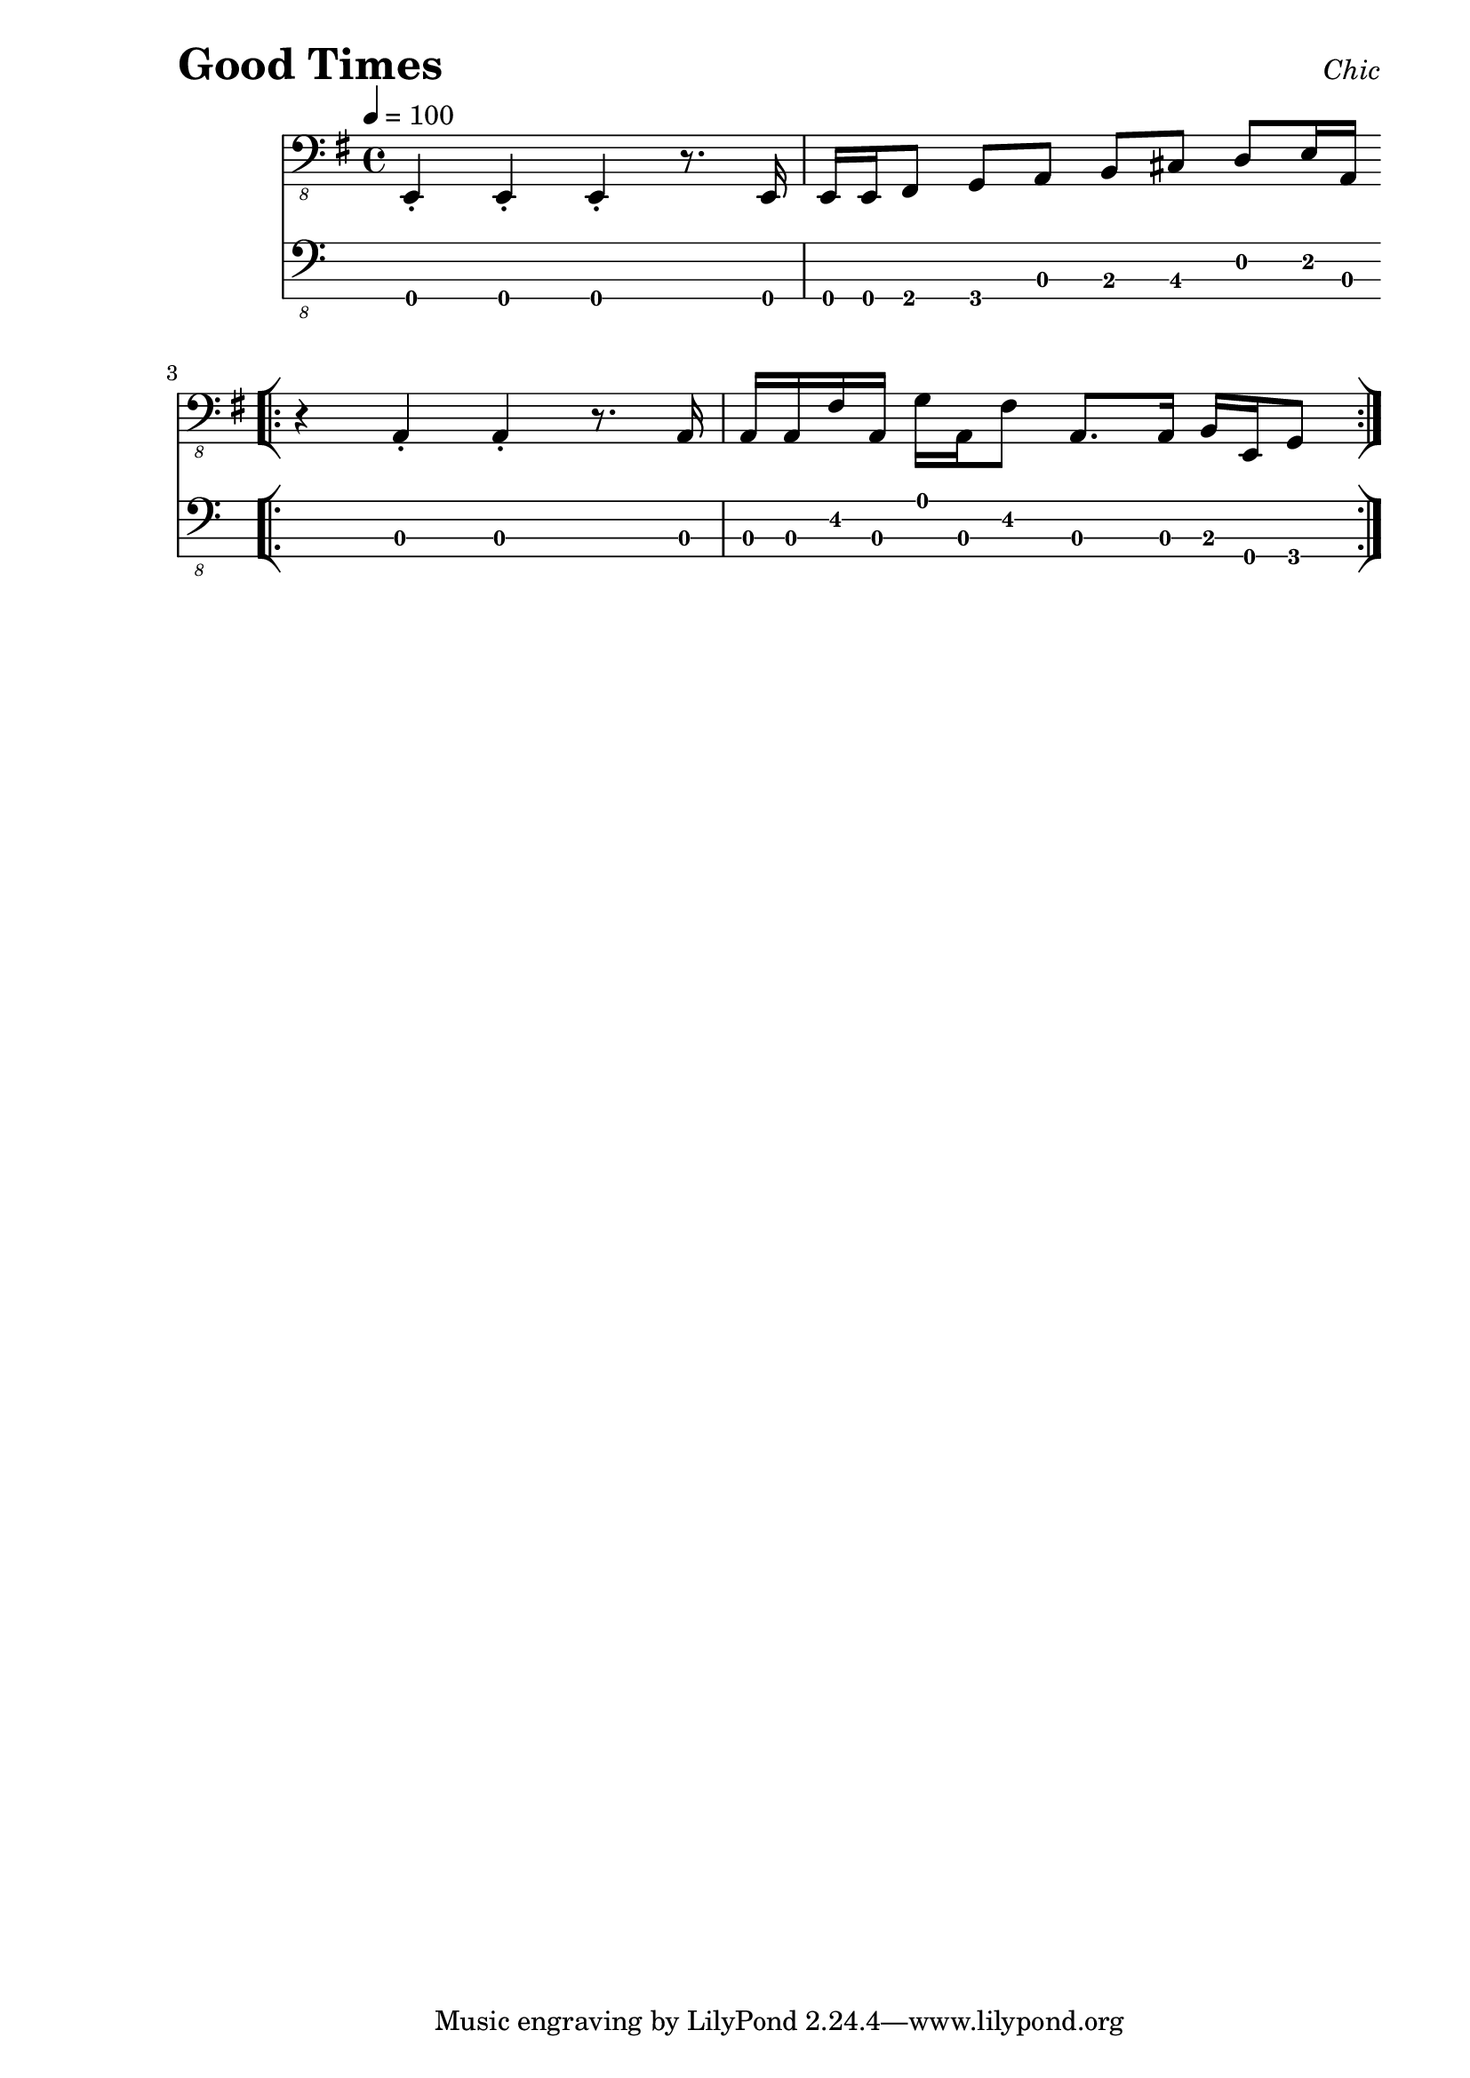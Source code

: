 % LilyBin

\version "2.18.0"

\header {
  piece = \markup { \fontsize #4 \bold "Good Times" }
  opus = \markup { \italic "Chic" }
}

\paper { 
  left-margin = 1.0\in
  right-margin = 0.5\in
}

%{
https://nzmusician.co.nz/lessons/bass-in-your-face/

The second tune, the one from the 1970s, is Good Times by Chic (in
1979), whose bassist Bernard Edwards was co-composer and producer for
the band (along with guitarist, Nile Rogers). Both Edwards and Rogers
produced, together and individually, hits for several other artists
such as Diana Ross, Carly Simon, Madonna, Rod Stewart and The Power
Station. Needless to say, Chic mixes had a bass in your face
effect –which is, of course, the way it should be – check out his
playing on Everybody Dance and Le Freak on Youtube.

The Good Times bass line (which bears a strong similarity to Roxy
Music’s Love Is The Drug from 1975) uses the E Dorian/Mixolydian (a
little of both in bars 1 and 2)) and notes from the A Mixolydian scale
(bars 3 and 4) for its construction. While the guitar plays Em7 to
E7sus, the bass has an ascending line from low E through F#, G and A
with the important major 6 rising to the b7 – C# to D – before moving
up to E an octave higher.  It then moves down to A on a semiquaver
(1/16 note) push for the next two bar phrase. This phrase has the
guitar playing Asus4 to A6 (A Mixolydian by the way is A, B, C#, D, E,
F#, G, A, although this bass line only uses low A and the higher F#
and G – see the tablature). This four bar sequence is repeated six
times before changing slightly for the verse line, which has similar
guitar chords.

%}

my_notes = \relative c,, {
  \clef "bass_8"
  \key g \major
  \time 4/4
  %%\set Timing.beamExceptions = #'()
  %%\set Timing.baseMoment = #(ly:make-moment 1/4)
  %%\set Timing.beatStructure = #'(1 1 1 1)
  \tempo 4 = 100

  e4-. e4-. e4-. r8. e16 |
  e16 e16 fis8 g8 a8 b8 cis8 d8 e16 a,16 |
  \break
  \repeat volta 6 {
    \bar "[|:"
    r4 a4-. a4-. r8. a16 |
    a16 a16 fis'16 a,16 g'16 a,16 fis'8 a,8. a16
      b16 e,16 g8
    \bar ":|]"
  }
}

my_music = <<
  \new Staff {
    \set Staff.midiInstrument = #"electric bass (finger)"
    \my_notes
  }
  \new TabStaff
  \with { stringTunings = #bass-tuning } 
  { 
    \set TabStaff.minimumFret = #0
    \set TabStaff.restrainOpenStrings = ##t
    \my_notes
  }
>>
  
\score {
  \my_music
  \layout {
    \context {
      \Score
    }
  }
}

\score {
  \unfoldRepeats
  \my_music
  \midi {}
}

